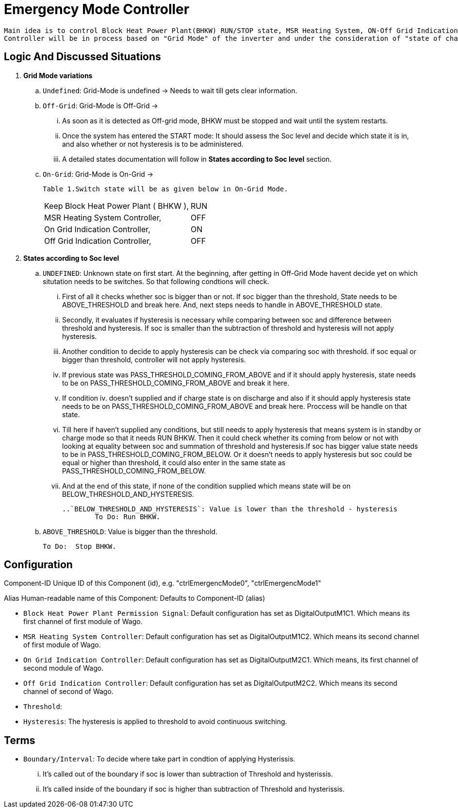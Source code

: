 = Emergency Mode Controller
	
 Main idea is to control Block Heat Power Plant(BHKW) RUN/STOP state, MSR Heating System, ON-Off Grid Indication Controller via sending a signal to WAGO fieldbus. 
 Controller will be in process based on "Grid Mode" of the inverter and under the consideration of "state of charge" (soc).
 
 
== Logic And Discussed Situations 


. **Grid Mode variations**

	.. `Undefined`: Grid-Mode is undefined -> Needs to wait till gets clear information.

	.. `Off-Grid`: Grid-Mode is Off-Grid ->

	... As soon as it is detected as Off-grid mode, BHKW must be stopped and wait until the system restarts. 
	... Once the system has entered the START mode: It should assess the Soc level and decide which state it is in, and also whether or not hysteresis is to be administered.
	... A detailed states documentation will follow in **States according to Soc level** section.

	.. `On-Grid`: Grid-Mode is On-Grid ->

	Table 1.Switch state will be as given below in On-Grid Mode.
|===
		|Keep Block Heat Power Plant ( BHKW ),|RUN
		|MSR Heating System Controller,|OFF
		|On Grid Indication Controller,|ON
		|Off Grid Indication Controller,|OFF
		|===


. **States according to Soc level**

	.. `UNDEFINED`: Unknown state on first start. At the beginning, after getting in Off-Grid Mode havent decide yet on which situtation needs to be switches. So that following condtions will check. 

    ... First of all it checks whether soc is bigger than or not. If soc bigger than the threshold, State needs to be ABOVE_THRESHOLD and break here. And, next steps needs to handle in ABOVE_THRESHOLD state.

	... Secondly, it evaluates if hysteresis is necessary while comparing between soc and difference between threshold and hysteresis. If soc is smaller than the subtraction of threshold and hysteresis will not apply hysteresis.

	... Another condition to decide to apply hysteresis can be check via comparing soc with threshold. if soc equal or bigger than threshold, controller will not apply hysteresis.
			
	... If previous state was PASS_THRESHOLD_COMING_FROM_ABOVE and if it should apply hysteresis, state needs to be on PASS_THRESHOLD_COMING_FROM_ABOVE and break it here.

	... If condition iv. doesn't supplied and if charge state is on discharge and also if it should apply hysteresis state needs to be on PASS_THRESHOLD_COMING_FROM_ABOVE and break here. Proccess will be handle on that state. 

	... Till here if haven't supplied any conditions, but still needs to apply hysteresis that means system is in standby or charge mode so that it needs RUN BHKW.
	Then it could check whether its coming from below or not with looking at equality between soc and summation of threshold and hysteresis.If soc has bigger value state needs to be in  PASS_THRESHOLD_COMING_FROM_BELOW. Or it doesn't needs to apply hysteresis but soc could be equal or higher than threshold, it could also enter in the same state as PASS_THRESHOLD_COMING_FROM_BELOW.

	... And at the end of this state, if none of the condition supplied which means state will be on BELOW_THRESHOLD_AND_HYSTERESIS.


	..`BELOW_THRESHOLD_AND_HYSTERESIS`: Value is lower than the threshold - hysteresis
		To Do: Run BHKW.
		
	..  `ABOVE_THRESHOLD`:  Value is bigger than the threshold.

		To Do:  Stop BHKW. 


		
== Configuration 

Component-ID Unique ID of this Component (id), e.g. "ctrlEmergencMode0", "ctrlEmergencMode1"

Alias Human-readable name of this Component: Defaults to Component-ID (alias)

* `Block Heat Power Plant Permission Signal`: Default configuration has set as DigitalOutputM1C1. Which means its first channel of first module of Wago.

* `MSR Heating System Controller`: Default configuration has set as DigitalOutputM1C2. Which means its second channel of first module of Wago.
    
* `On Grid Indication Controller`: Default configuration has set as DigitalOutputM2C1. Which means, its first channel of second module of Wago.

* `Off Grid Indication Controller`: Default configuration has set as DigitalOutputM2C2. Which means its second channel of second of Wago.

* `Threshold`:

* `Hysteresis`: The hysteresis is applied to threshold to avoid continuous switching.

== Terms 

* `Boundary/Interval`: To decide where take part in condtion of applying Hysterissis. 

	... It's called out of the boundary if soc is lower than subtraction of Threshold and hysterissis.
	... It's called inside of the boundary if soc is higher than subtraction of Threshold and hysterissis.













